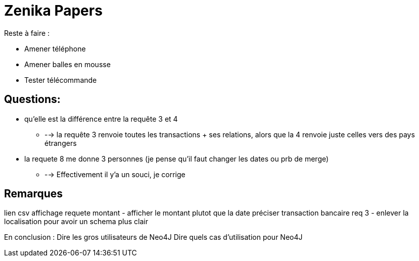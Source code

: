 # Zenika Papers

Reste à faire :

* Amener téléphone
* Amener balles en mousse
* Tester télécommande


## Questions:

* qu'elle est la différence entre la requête 3 et 4
** --> la requête 3 renvoie toutes les transactions + ses relations, alors que la 4 renvoie juste celles vers des pays étrangers
* la requete 8 me donne 3 personnes (je pense qu'il faut changer les dates ou prb de merge)
** --> Effectivement il y'a un souci, je corrige

## Remarques

lien csv
affichage requete montant - afficher le montant plutot que la date
préciser transaction bancaire
req 3 - enlever la localisation pour avoir un schema plus clair

En conclusion :
Dire les gros utilisateurs de Neo4J
Dire quels cas d'utilisation pour Neo4J